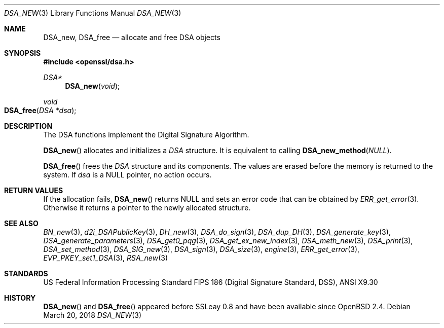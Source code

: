 .\"	$OpenBSD: DSA_new.3,v 1.8 2018/03/20 22:37:32 schwarze Exp $
.\"	OpenSSL b97fdb57 Nov 11 09:33:09 2016 +0100
.\"
.\" This file was written by Ulf Moeller <ulf@openssl.org>.
.\" Copyright (c) 2000, 2002 The OpenSSL Project.  All rights reserved.
.\"
.\" Redistribution and use in source and binary forms, with or without
.\" modification, are permitted provided that the following conditions
.\" are met:
.\"
.\" 1. Redistributions of source code must retain the above copyright
.\"    notice, this list of conditions and the following disclaimer.
.\"
.\" 2. Redistributions in binary form must reproduce the above copyright
.\"    notice, this list of conditions and the following disclaimer in
.\"    the documentation and/or other materials provided with the
.\"    distribution.
.\"
.\" 3. All advertising materials mentioning features or use of this
.\"    software must display the following acknowledgment:
.\"    "This product includes software developed by the OpenSSL Project
.\"    for use in the OpenSSL Toolkit. (http://www.openssl.org/)"
.\"
.\" 4. The names "OpenSSL Toolkit" and "OpenSSL Project" must not be used to
.\"    endorse or promote products derived from this software without
.\"    prior written permission. For written permission, please contact
.\"    openssl-core@openssl.org.
.\"
.\" 5. Products derived from this software may not be called "OpenSSL"
.\"    nor may "OpenSSL" appear in their names without prior written
.\"    permission of the OpenSSL Project.
.\"
.\" 6. Redistributions of any form whatsoever must retain the following
.\"    acknowledgment:
.\"    "This product includes software developed by the OpenSSL Project
.\"    for use in the OpenSSL Toolkit (http://www.openssl.org/)"
.\"
.\" THIS SOFTWARE IS PROVIDED BY THE OpenSSL PROJECT ``AS IS'' AND ANY
.\" EXPRESSED OR IMPLIED WARRANTIES, INCLUDING, BUT NOT LIMITED TO, THE
.\" IMPLIED WARRANTIES OF MERCHANTABILITY AND FITNESS FOR A PARTICULAR
.\" PURPOSE ARE DISCLAIMED.  IN NO EVENT SHALL THE OpenSSL PROJECT OR
.\" ITS CONTRIBUTORS BE LIABLE FOR ANY DIRECT, INDIRECT, INCIDENTAL,
.\" SPECIAL, EXEMPLARY, OR CONSEQUENTIAL DAMAGES (INCLUDING, BUT
.\" NOT LIMITED TO, PROCUREMENT OF SUBSTITUTE GOODS OR SERVICES;
.\" LOSS OF USE, DATA, OR PROFITS; OR BUSINESS INTERRUPTION)
.\" HOWEVER CAUSED AND ON ANY THEORY OF LIABILITY, WHETHER IN CONTRACT,
.\" STRICT LIABILITY, OR TORT (INCLUDING NEGLIGENCE OR OTHERWISE)
.\" ARISING IN ANY WAY OUT OF THE USE OF THIS SOFTWARE, EVEN IF ADVISED
.\" OF THE POSSIBILITY OF SUCH DAMAGE.
.\"
.Dd $Mdocdate: March 20 2018 $
.Dt DSA_NEW 3
.Os
.Sh NAME
.Nm DSA_new ,
.Nm DSA_free
.Nd allocate and free DSA objects
.Sh SYNOPSIS
.In openssl/dsa.h
.Ft DSA*
.Fn DSA_new void
.Ft void
.Fo DSA_free
.Fa "DSA *dsa"
.Fc
.Sh DESCRIPTION
The DSA functions implement the Digital Signature Algorithm.
.Pp
.Fn DSA_new
allocates and initializes a
.Vt DSA
structure.
It is equivalent to calling
.Fn DSA_new_method NULL .
.Pp
.Fn DSA_free
frees the
.Vt DSA
structure and its components.
The values are erased before the memory is returned to the system.
If
.Fa dsa
is a
.Dv NULL
pointer, no action occurs.
.Sh RETURN VALUES
If the allocation fails,
.Fn DSA_new
returns
.Dv NULL
and sets an error code that can be obtained by
.Xr ERR_get_error 3 .
Otherwise it returns a pointer to the newly allocated structure.
.Sh SEE ALSO
.Xr BN_new 3 ,
.Xr d2i_DSAPublicKey 3 ,
.Xr DH_new 3 ,
.Xr DSA_do_sign 3 ,
.Xr DSA_dup_DH 3 ,
.Xr DSA_generate_key 3 ,
.Xr DSA_generate_parameters 3 ,
.Xr DSA_get0_pqg 3 ,
.Xr DSA_get_ex_new_index 3 ,
.Xr DSA_meth_new 3 ,
.Xr DSA_print 3 ,
.Xr DSA_set_method 3 ,
.Xr DSA_SIG_new 3 ,
.Xr DSA_sign 3 ,
.Xr DSA_size 3 ,
.Xr engine 3 ,
.Xr ERR_get_error 3 ,
.Xr EVP_PKEY_set1_DSA 3 ,
.Xr RSA_new 3
.Sh STANDARDS
US Federal Information Processing Standard FIPS 186 (Digital Signature
Standard, DSS), ANSI X9.30
.Sh HISTORY
.Fn DSA_new
and
.Fn DSA_free
appeared before SSLeay 0.8 and have been available since
.Ox 2.4 .
